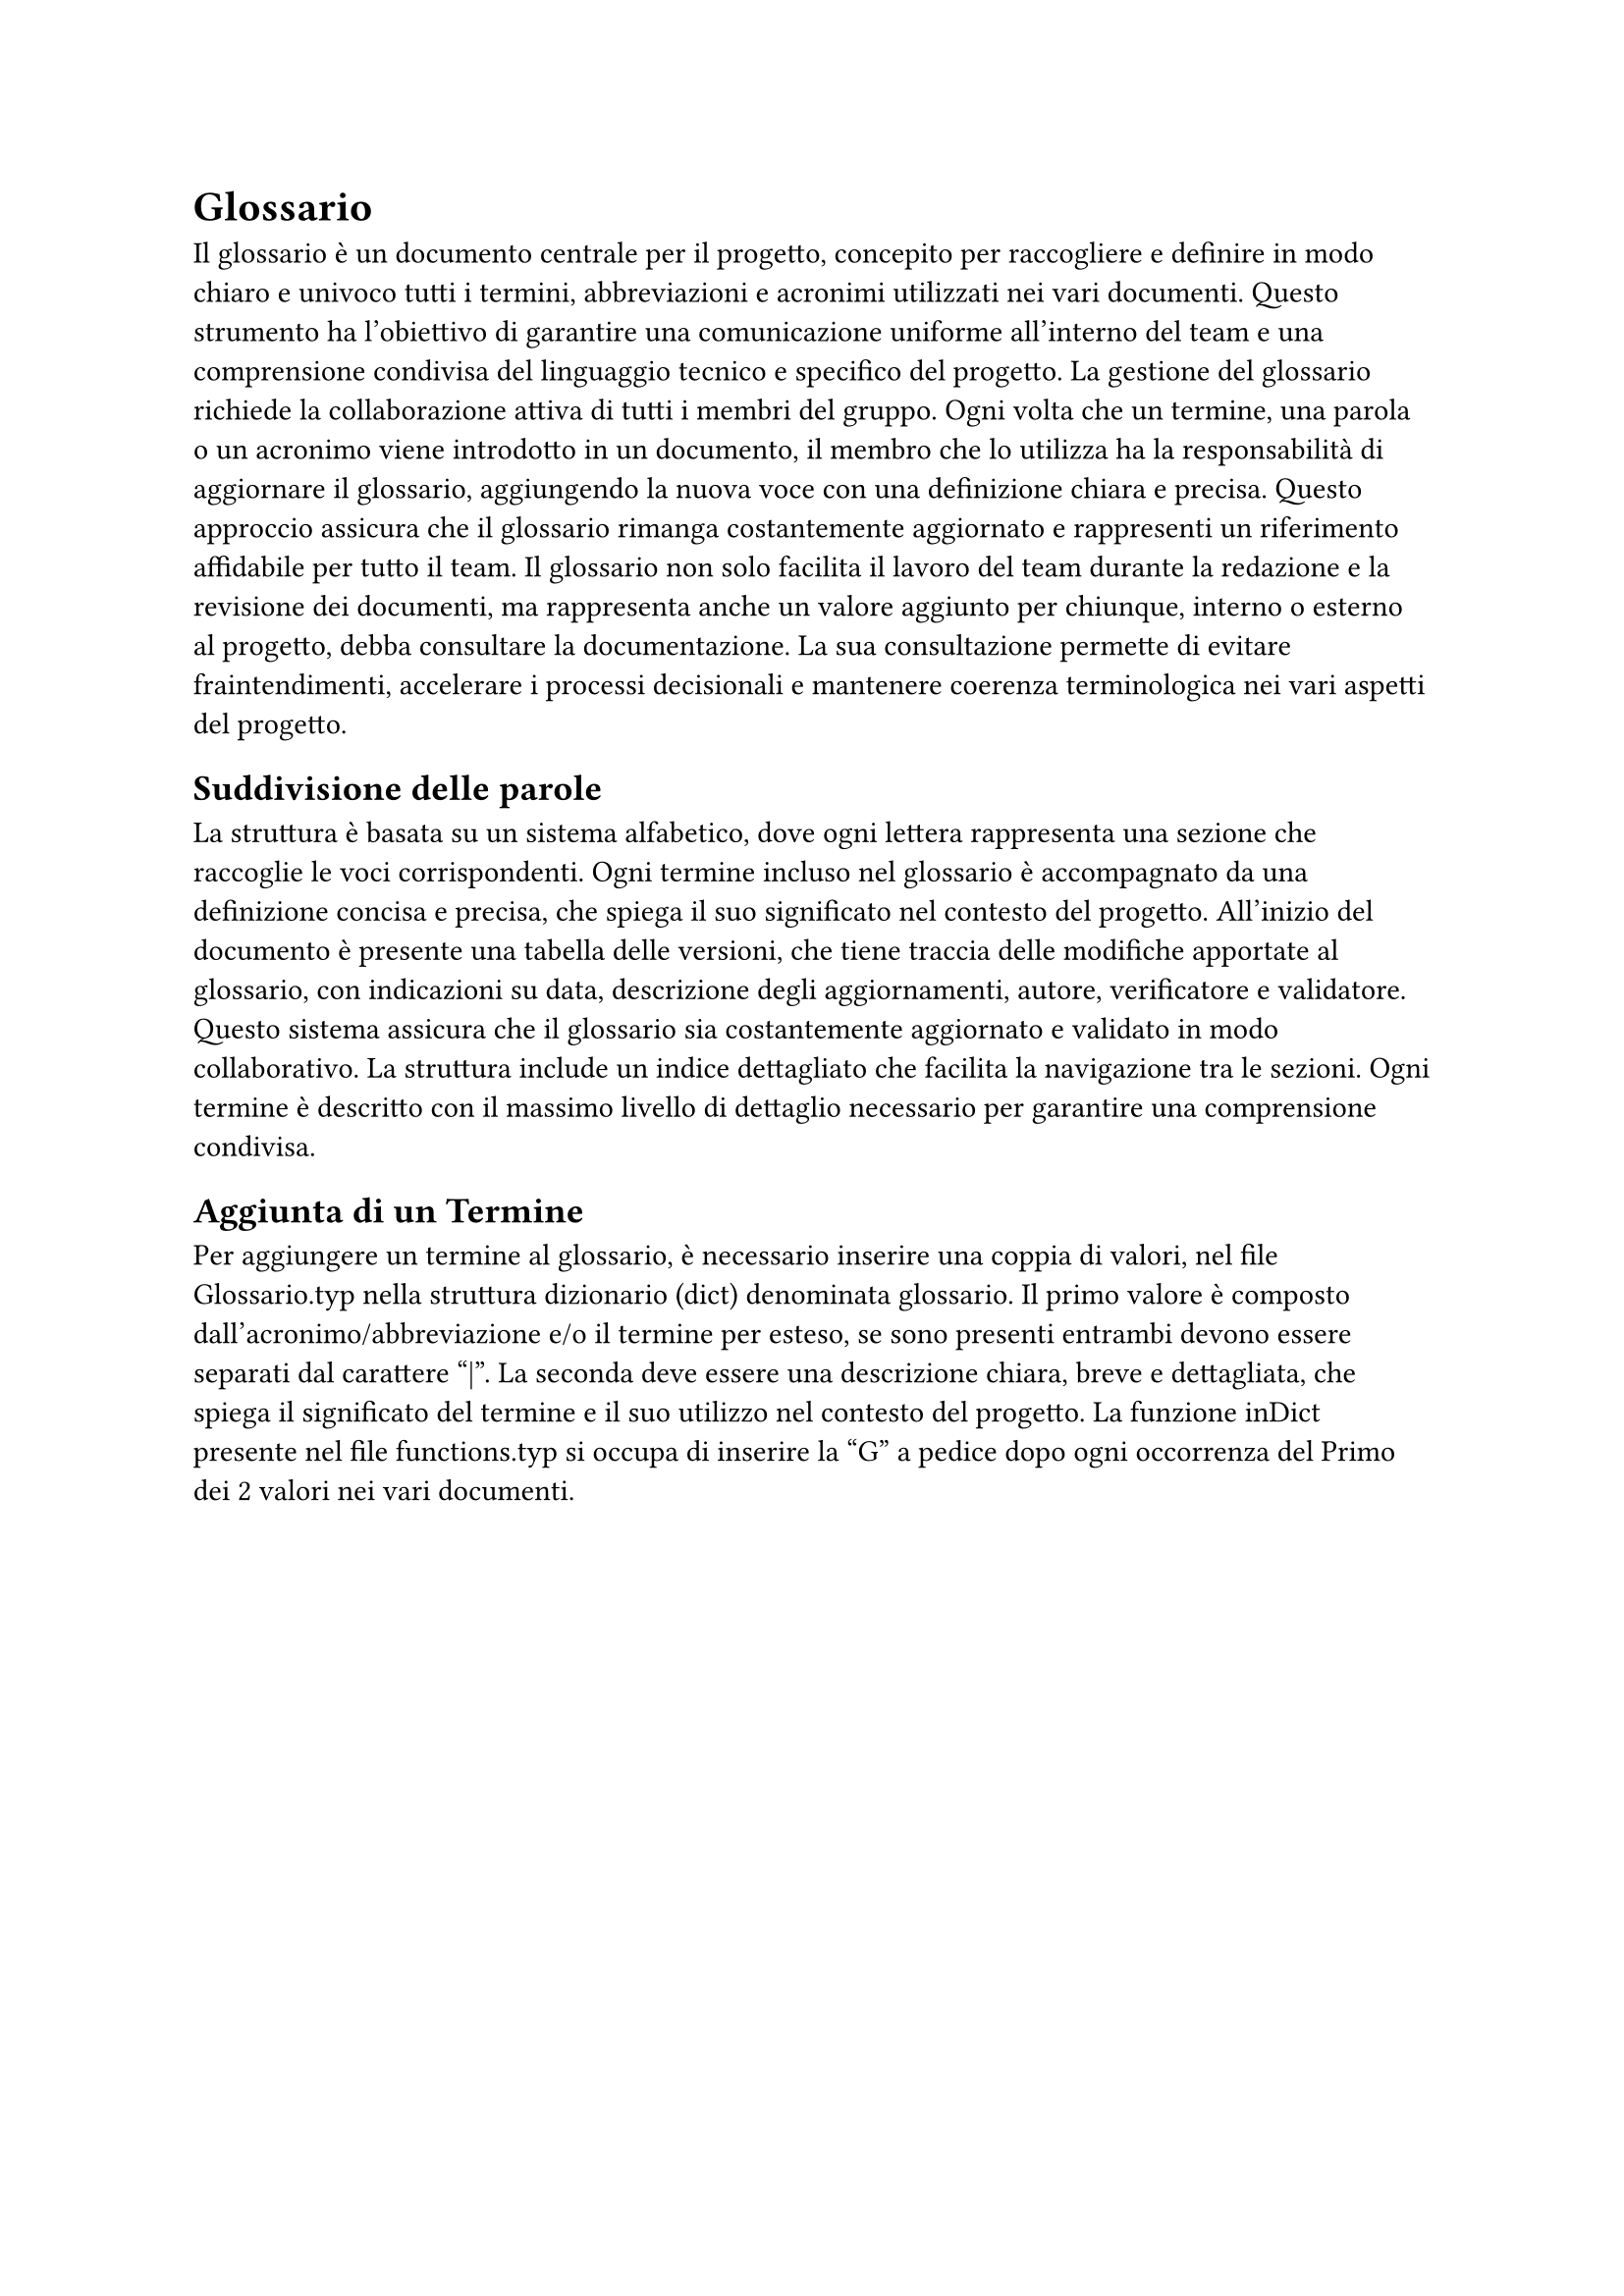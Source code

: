 = Glossario

Il glossario è un documento centrale per il progetto, concepito per raccogliere e definire in modo chiaro e univoco tutti i termini, abbreviazioni e acronimi utilizzati nei vari documenti. Questo strumento ha l’obiettivo di garantire una comunicazione uniforme all'interno del team e una comprensione condivisa del linguaggio tecnico e specifico del progetto. La gestione del glossario richiede la collaborazione attiva di tutti i membri del gruppo. Ogni volta che un termine, una parola o un acronimo viene introdotto in un documento, il membro che lo utilizza ha la responsabilità di aggiornare il glossario, aggiungendo la nuova voce con una definizione chiara e precisa. Questo approccio assicura che il glossario rimanga costantemente aggiornato e rappresenti un riferimento affidabile per tutto il team. Il glossario non solo facilita il lavoro del team durante la redazione e la revisione dei documenti, ma rappresenta anche un valore aggiunto per chiunque, interno o esterno al progetto, debba consultare la documentazione. La sua consultazione permette di evitare fraintendimenti, accelerare i processi decisionali e mantenere coerenza terminologica nei vari aspetti del progetto.

== Suddivisione delle parole

La struttura è basata su un sistema alfabetico, dove ogni lettera rappresenta una sezione che raccoglie le voci corrispondenti. Ogni termine incluso nel glossario è accompagnato da una definizione concisa e precisa, che spiega il suo significato nel contesto del progetto. All’inizio del documento è presente una tabella delle versioni, che tiene traccia delle modifiche apportate al glossario, con indicazioni su data, descrizione degli aggiornamenti, autore, verificatore e validatore. Questo sistema assicura che il glossario sia costantemente aggiornato e validato in modo collaborativo. La struttura include un indice dettagliato che facilita la navigazione tra le sezioni. Ogni termine è descritto con il massimo livello di dettaglio necessario per garantire una comprensione condivisa.

== Aggiunta di un Termine

Per aggiungere un termine al glossario, è necessario inserire una coppia di valori, nel file Glossario.typ nella struttura dizionario (dict) denominata glossario. Il primo valore è composto dall'acronimo/abbreviazione e/o il termine per esteso, se sono presenti entrambi devono essere separati dal carattere "|". La seconda deve essere una descrizione chiara, breve e dettagliata, che spiega il significato del termine e il suo utilizzo nel contesto del progetto.
La funzione inDict presente nel file functions.typ si occupa di inserire la "G" a pedice dopo ogni occorrenza del Primo dei 2 valori nei vari documenti.
